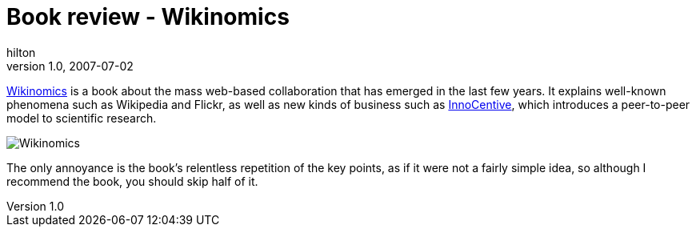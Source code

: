 = Book review - Wikinomics
hilton
v1.0, 2007-07-02
:title: Book review - Wikinomics
:tags: [opinion,book]


http://www.wikinomics.com/[Wikinomics] is a book about the mass
web-based collaboration that has emerged in the last few years. It
explains well-known phenomena such as Wikipedia and Flickr, as well as
new kinds of business such as
http://www.innocentive.com/[InnoCentive], which introduces a
peer-to-peer model to scientific research.

image:../media/2007-07-02-book-review-wikinomics/wikinomics.jpg[Wikinomics]

The only annoyance is the book's relentless repetition of the key
points, as if it were not a fairly simple idea, so although I recommend
the book, you should skip half of it.

